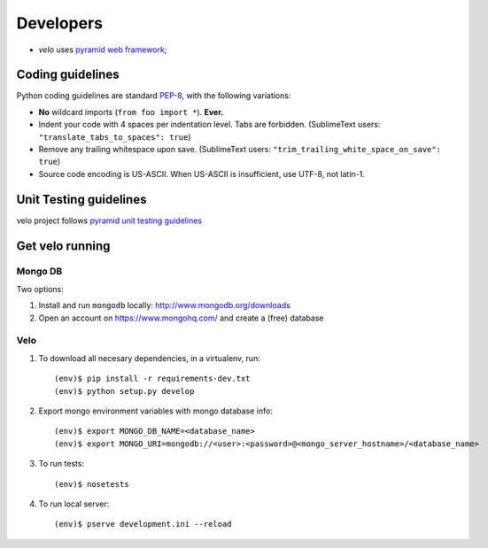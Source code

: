 Developers
==========

* `velo` uses `pyramid web framework <http://docs.pylonsproject.org/en/latest/docs/pyramid.html>`_;


Coding guidelines
-----------------

Python coding guidelines are standard `PEP-8
<http://www.python.org/dev/peps/pep-0008/>`_, with the following variations:

- **No** wildcard imports (``from foo import *``). **Ever.**
- Indent your code with 4 spaces per indentation level. Tabs are forbidden.
  (SublimeText users: ``"translate_tabs_to_spaces": true``)
- Remove any trailing whitespace upon save.
  (SublimeText users: ``"trim_trailing_white_space_on_save": true``)
- Source code encoding is US-ASCII. When US-ASCII is insufficient, use UTF-8,
  not latin-1.


Unit Testing guidelines
-----------------------

velo project follows `pyramid unit testing guidelines
<http://docs.pylonsproject.org/en/latest/community/testing.html>`_


Get velo running
----------------

Mongo DB
````````

Two options:

#. Install and run ``mongodb`` locally: http://www.mongodb.org/downloads

#. Open an account on https://www.mongohq.com/ and create a (free) database


Velo
````

#. To download all necesary dependencies, in a virtualenv, run::

   (env)$ pip install -r requirements-dev.txt
   (env)$ python setup.py develop


#. Export mongo environment variables with mongo database info::

     (env)$ export MONGO_DB_NAME=<database_name>
     (env)$ export MONGO_URI=mongodb://<user>:<password>@<mongo_server_hostname>/<database_name>

#. To run tests::

     (env)$ nosetests

#. To run local server::

     (env)$ pserve development.ini --reload
